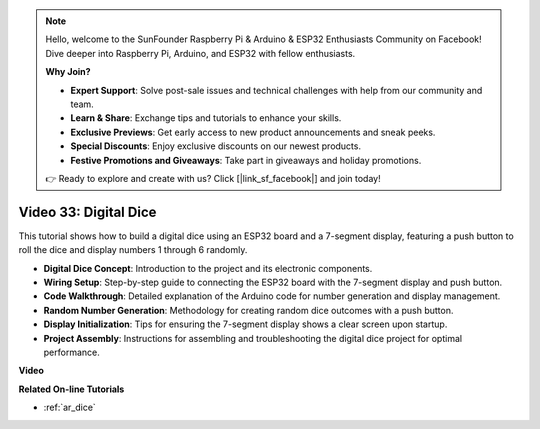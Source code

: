 .. note::

    Hello, welcome to the SunFounder Raspberry Pi & Arduino & ESP32 Enthusiasts Community on Facebook! Dive deeper into Raspberry Pi, Arduino, and ESP32 with fellow enthusiasts.

    **Why Join?**

    - **Expert Support**: Solve post-sale issues and technical challenges with help from our community and team.
    - **Learn & Share**: Exchange tips and tutorials to enhance your skills.
    - **Exclusive Previews**: Get early access to new product announcements and sneak peeks.
    - **Special Discounts**: Enjoy exclusive discounts on our newest products.
    - **Festive Promotions and Giveaways**: Take part in giveaways and holiday promotions.

    👉 Ready to explore and create with us? Click [|link_sf_facebook|] and join today!

Video 33: Digital Dice
====================================================


This tutorial shows how to build a digital dice using an ESP32 board and a 7-segment display, featuring a push button to roll the dice and display numbers 1 through 6 randomly.

* **Digital Dice Concept**: Introduction to the project and its electronic components.
* **Wiring Setup**: Step-by-step guide to connecting the ESP32 board with the 7-segment display and push button.
* **Code Walkthrough**: Detailed explanation of the Arduino code for number generation and display management.
* **Random Number Generation**: Methodology for creating random dice outcomes with a push button.
* **Display Initialization**: Tips for ensuring the 7-segment display shows a clear screen upon startup.
* **Project Assembly**: Instructions for assembling and troubleshooting the digital dice project for optimal performance.


**Video**

.. raw:: html

    <iframe width="700" height="500" src="https://www.youtube.com/embed/9mpHQWvZ0WI?si=WxNtw7uIJddDzE-R" title="YouTube video player" frameborder="0" allow="accelerometer; autoplay; clipboard-write; encrypted-media; gyroscope; picture-in-picture; web-share" allowfullscreen></iframe>

**Related On-line Tutorials**

* :ref:`ar_dice`


